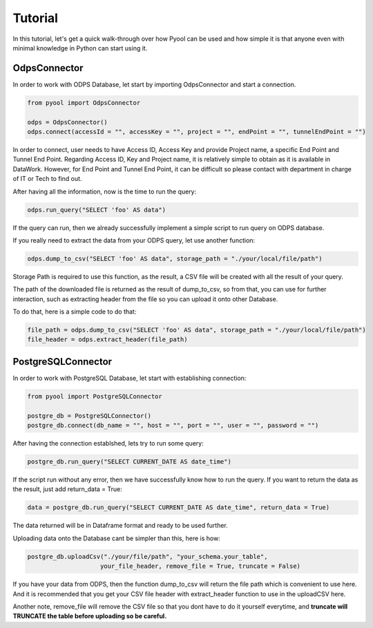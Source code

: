 Tutorial
========

In this tutorial, let's get a quick walk-through over how Pyool can be used and how simple it is that anyone
even with minimal knowledge in Python can start using it. 


OdpsConnector
^^^^^^^^^^^^^

In order to work with ODPS Database, let start by importing OdpsConnector and start a connection.

.. code-block:: python 

    from pyool import OdpsConnector

    odps = OdpsConnector()
    odps.connect(accessId = "", accessKey = "", project = "", endPoint = "", tunnelEndPoint = "")

In order to connect, user needs to have Access ID, Access Key and provide Project name, a specific End Point 
and Tunnel End Point. Regarding Access ID, Key and Project name, it is relatively simple to obtain as it is available
in DataWork. However, for End Point and Tunnel End Point, it can be difficult so please contact with department 
in charge of IT or Tech to find out. 

After having all the information, now is the time to run the query:

.. code-block:: python 
    
    odps.run_query("SELECT 'foo' AS data")

If the query can run, then we already successfully implement a simple script to run query on ODPS database.

If you really need to extract the data from your ODPS query, let use another function:

.. code-block:: python 
    
    odps.dump_to_csv("SELECT 'foo' AS data", storage_path = "./your/local/file/path")

Storage Path is required to use this function, as the result, a CSV file will be created with all the result of 
your query.

The path of the downloaded file is returned as the result of dump_to_csv, so from that, you can use for further 
interaction, such as extracting header from the file so you can upload it onto other Database.

To do that, here is a simple code to do that:

.. code-block:: python 
    
    file_path = odps.dump_to_csv("SELECT 'foo' AS data", storage_path = "./your/local/file/path")
    file_header = odps.extract_header(file_path) 



PostgreSQLConnector
^^^^^^^^^^^^^^^^^^^

In order to work with PostgreSQL Database, let start with establishing connection:

.. code-block:: python 
    
    from pyool import PostgreSQLConnector

    postgre_db = PostgreSQLConnector()
    postgre_db.connect(db_name = "", host = "", port = "", user = "", password = "") 

After having the connection establshed, lets try to run some query:

.. code-block:: python 
    
    postgre_db.run_query("SELECT CURRENT_DATE AS date_time")

If the script run without any error, then we have successfully know how to run the query. If you want to 
return the data as the result, just add return_data = True:

.. code-block:: python 
    
    data = postgre_db.run_query("SELECT CURRENT_DATE AS date_time", return_data = True)

The data returned will be in Dataframe format and ready to be used further.

Uploading data onto the Database cant be simpler than this, here is how:

.. code-block:: python 
    
    postgre_db.uploadCsv("./your/file/path", "your_schema.your_table", 
                        your_file_header, remove_file = True, truncate = False)

If you have your data from ODPS, then the function dump_to_csv will return the file path which is convenient 
to use here. And it is recommended that you get your CSV file header with extract_header function to use in 
the uploadCSV here.

Another note, remove_file will remove the CSV file so that you dont have to do it yourself everytime, and 
**truncate will TRUNCATE the table before uploading so be careful.**